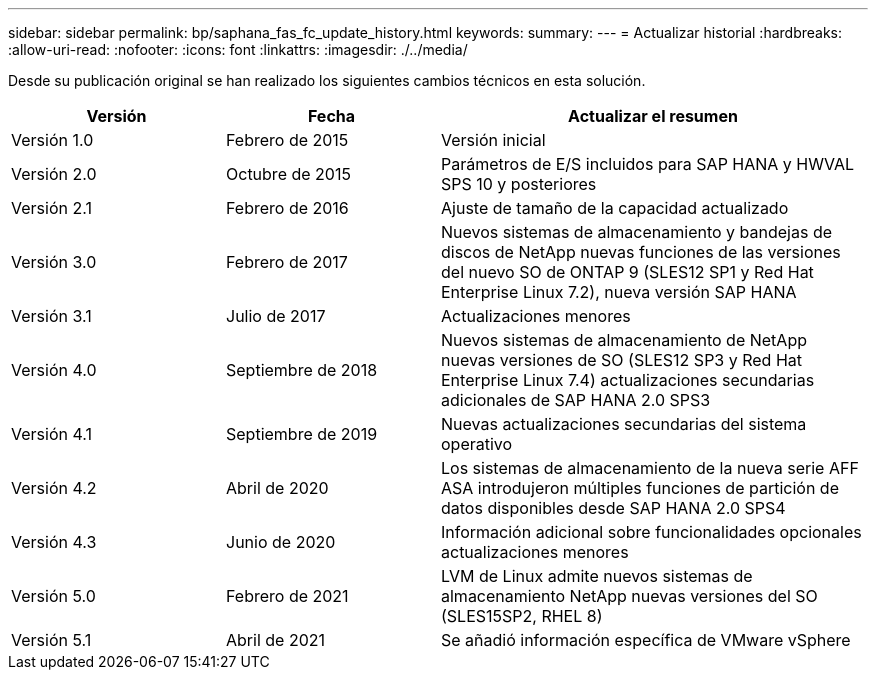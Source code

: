 ---
sidebar: sidebar 
permalink: bp/saphana_fas_fc_update_history.html 
keywords:  
summary:  
---
= Actualizar historial
:hardbreaks:
:allow-uri-read: 
:nofooter: 
:icons: font
:linkattrs: 
:imagesdir: ./../media/


Desde su publicación original se han realizado los siguientes cambios técnicos en esta solución.

[cols="25,25,50"]
|===
| Versión | Fecha | Actualizar el resumen 


| Versión 1.0 | Febrero de 2015 | Versión inicial 


| Versión 2.0 | Octubre de 2015 | Parámetros de E/S incluidos para SAP HANA y HWVAL SPS 10 y posteriores 


| Versión 2.1 | Febrero de 2016 | Ajuste de tamaño de la capacidad actualizado 


| Versión 3.0 | Febrero de 2017 | Nuevos sistemas de almacenamiento y bandejas de discos de NetApp nuevas funciones de las versiones del nuevo SO de ONTAP 9 (SLES12 SP1 y Red Hat Enterprise Linux 7.2), nueva versión SAP HANA 


| Versión 3.1 | Julio de 2017 | Actualizaciones menores 


| Versión 4.0 | Septiembre de 2018 | Nuevos sistemas de almacenamiento de NetApp nuevas versiones de SO (SLES12 SP3 y Red Hat Enterprise Linux 7.4) actualizaciones secundarias adicionales de SAP HANA 2.0 SPS3 


| Versión 4.1 | Septiembre de 2019 | Nuevas actualizaciones secundarias del sistema operativo 


| Versión 4.2 | Abril de 2020 | Los sistemas de almacenamiento de la nueva serie AFF ASA introdujeron múltiples funciones de partición de datos disponibles desde SAP HANA 2.0 SPS4 


| Versión 4.3 | Junio de 2020 | Información adicional sobre funcionalidades opcionales actualizaciones menores 


| Versión 5.0 | Febrero de 2021 | LVM de Linux admite nuevos sistemas de almacenamiento NetApp nuevas versiones del SO (SLES15SP2, RHEL 8) 


| Versión 5.1 | Abril de 2021 | Se añadió información específica de VMware vSphere 
|===
